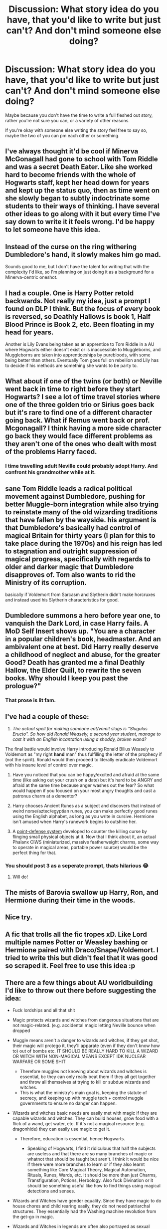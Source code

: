 #+TITLE: Discussion: What story idea do you have, that you'd like to write but just can't? And don't mind someone else doing?

* Discussion: What story idea do you have, that you'd like to write but just can't? And don't mind someone else doing?
:PROPERTIES:
:Author: SnarkyAndProud
:Score: 24
:DateUnix: 1575665350.0
:DateShort: 2019-Dec-07
:FlairText: Discussion
:END:
Maybe because you don't have the time to write a full fleshed out story, rather you're not sure you can, or a variety of other reasons.

If you're okay with someone else writing the story feel free to say so, maybe the two of you can pm each other or something.


** I've always thought it'd be cool if Minerva McGonagall had gone to school with Tom Riddle and was a secret Death Eater. Like she worked hard to become friends with the whole of Hogwarts staff, kept her head down for years and kept up the status quo, then as time went on she slowly began to subtly indoctrinate some students to their ways of thinking. I have several other ideas to go along with it but every time I've say down to write it it feels wrong. I'd be happy to let someone have this idea.
:PROPERTIES:
:Author: annasfanfic
:Score: 15
:DateUnix: 1575671713.0
:DateShort: 2019-Dec-07
:END:


** Instead of the curse on the ring withering Dumbledore's hand, it slowly makes him go mad.

Sounds good to me, but I don't have the talent for writing that with the complexity I'd like, so I'm planning on just doing it as a background for a Minerva-centric oneshot.
:PROPERTIES:
:Author: PhantomEmx
:Score: 15
:DateUnix: 1575673329.0
:DateShort: 2019-Dec-07
:END:


** I had a couple. One is Harry Potter retold backwards. Not really my idea, just a prompt I found on DLP I think. But the focus of every book is reversed, so Deathly Hallows is book 1, Half Blood Prince is Book 2, etc. Been floating in my head for years.

Another is Lily Evans being taken as an apprentice to Tom Riddle in a AU where Hogwarts either doesn't exist or is inaccessible to Muggleborns, and Muggleborns are taken into apprenticeships by purebloods, with some being better than others. Eventually Tom goes full on rebellion and Lily has to decide if his methods are something she wants to be party to.
:PROPERTIES:
:Author: Overlap1
:Score: 7
:DateUnix: 1575680521.0
:DateShort: 2019-Dec-07
:END:


** What about if one of the twins (or both) or Neville went back in time to right before they start Hogwarts? I see a lot of time travel stories where one of the three golden trio or Sirius goes back but it's rare to find one of a different character going back. What if Remus went back or prof. Mcgonagall? I think having a more side character go back they would face different problems as they aren't one of the ones who dealt with most of the problems Harry faced.
:PROPERTIES:
:Author: Panda-Girly
:Score: 3
:DateUnix: 1575679201.0
:DateShort: 2019-Dec-07
:END:

*** I time travelling adult Neville could probably adopt Harry. And confront his grandmother while at it.
:PROPERTIES:
:Author: Redditforgoit
:Score: 1
:DateUnix: 1576423250.0
:DateShort: 2019-Dec-15
:END:


** sane Tom Riddle leads a radical political movement against Dumbledore, pushing for better Muggle-born integration while also trying to reinstate many of the old wizarding traditions that have fallen by the wayside. his argument is that Dumbledore's basically had control of magical Britain for thirty years (I plan for this to take place during the 1970s) and his reign has led to stagnation and outright suppression of magical progress, specifically with regards to older and darker magic that Dumbledore disapproves of. Tom also wants to rid the Ministry of its corruption.

basically if Voldemort from Sarcasm and Slytherin didn't make horcruxes and instead used his Slytherin characteristics for good.
:PROPERTIES:
:Author: ThePrimeAnomaly
:Score: 7
:DateUnix: 1575693075.0
:DateShort: 2019-Dec-07
:END:


** Dumbledore summons a hero before year one, to vanquish the Dark Lord, in case Harry fails. A MoD Self Insert shows up. "You are a character in a popular children's book, headmaster. And an ambivalent one at best. Did Harry really deserve a childhood of neglect and abuse, for the greater Good? Death has granted me a final Deathly Hallow, the Elder Quill, to rewrite the seven books. Why should I keep you past the prologue?"
:PROPERTIES:
:Author: Redditforgoit
:Score: 10
:DateUnix: 1575677774.0
:DateShort: 2019-Dec-07
:END:

*** That prose is lit fam.
:PROPERTIES:
:Author: miraculousmarauder
:Score: 2
:DateUnix: 1575685746.0
:DateShort: 2019-Dec-07
:END:


** I've had a couple of these:

1. /The actual spell for making someone eat/vomit slugs is "Slugulus Eructo". So how did Ronald Weasely, a second year student, manage to cast it with an English incantation using a shoddy, broken wand?/

The final battle would involve Harry introducing Ronald Bilius Weasely to Voldemort as "my right *hand* man" thus fulfilling the letter of the prophecy if (not the spirit). Ronald would then proceed to literally eradicate Voldemort with his insane level of control over magic.

2. Have you noticed that you can be happy/excited and afraid at the same time (like asking out your crush on a date) but it's hard to be ANGRY and afraid at the same time because anger washes out the fear? So what would happen if you focused on your most angry thoughts and cast a patronus charm at a dementor?

3. Harry chooses Ancient Runes as a subject and discovers that instead of weird norse/aztec/egyptian runes, you can make perfectly good runes using the English alphabet, as long as you write in cursive. Hermione isn't amused when Harry's runework begins to outshine her.

4. A [[https://www.youtube.com/watch?v=Zsf38NYzo5Q][point-defense system]] developed to counter the killing curse by flinging small physical objects at it. Now that I think about it, an actual Phalanx CIWS (miniaturized, massive featherweight charms, some way to operate in magical areas, portable power source) would be the perfect thing for that.
:PROPERTIES:
:Author: asifbaig
:Score: 3
:DateUnix: 1575755749.0
:DateShort: 2019-Dec-08
:END:

*** You should post 3 as a seperate prompt, thats hilarious 😂
:PROPERTIES:
:Author: tumbleweedsforever
:Score: 3
:DateUnix: 1575948401.0
:DateShort: 2019-Dec-10
:END:

**** Will do!
:PROPERTIES:
:Author: asifbaig
:Score: 1
:DateUnix: 1576038864.0
:DateShort: 2019-Dec-11
:END:


** The mists of Barovia swallow up Harry, Ron, and Hermione during their time in the woods.
:PROPERTIES:
:Author: erotic-toaster
:Score: 1
:DateUnix: 1575688069.0
:DateShort: 2019-Dec-07
:END:


** Nice try.
:PROPERTIES:
:Author: u-useless
:Score: 1
:DateUnix: 1575715152.0
:DateShort: 2019-Dec-07
:END:


** A fic that trolls all the fic tropes xD. Like Lord multiple names Potter or Weasley bashing or Hermione paired with Draco/Snape/Voldemort. I tried to write this but didn't feel that it was good so scraped it. Feel free to use this idea :p
:PROPERTIES:
:Author: IamZwrgbz
:Score: 1
:DateUnix: 1575725446.0
:DateShort: 2019-Dec-07
:END:


** There are a few things about AU worldbuilding I'd like to throw out there before suggesting the idea:

- Fuck lordships and all that shit
- Magic protects wizards and witches from dangerous situations that are not magic-related. (e.g. accidental magic letting Neville bounce when dropped
- Muggle means aren't a danger to wizards and witches, if they get shot, their magic will protego it, they'll apparate (even if they don't know how to) out of bombs etc. IT SHOULD BE REALLY HARD TO KILL A WIZARD OR WITCH WITH NON-MAGICAL MEANS EXCEPT IDK NUCLEAR WARFARE OR SOME SHIT

  - Therefore muggles not knowing about wizards and witches is essential, bc they can only really beat them if they all get together and throw all themselves at trying to kill or subdue wizards and witches.
  - This is what the ministry's main goal is, keeping the statute of secrecy, and keeping up with muggle tech + control muggle governments to ensure no danger can happen.

- Wizards and witches basic needs are easily met with magic if they are capable wizards and witches. They can build houses, grow food with a flick of a wand, get water, etc. If it's not a magical resource (e.g. dragonhide) they can easily use magic to get it.

  - Therefore, education is essential, hence Hogwarts.

    - Speaking of Hogwarts, I find it ridiculous that half the subjects are useless and that there are so many branches of magic or whatnot that should be taught but aren't. I think it would be nice if there were more branches to learn or if they also learnt something like Core Magical Theory, Magical Automation, Rituals, Runes, Wards, etc. It should be more than just Charms, Transfiguration, Potions, Herbology. Also fuck Divination or it should be something useful like how to find things using magical detections and senses.

- Wizards and Witches have gender equality. Since they have magic to do house chores and child rearing easily, they do not need patriarchal structures. They essentially had the Washing machine revolution from the get-go in magic.
- Wizards and Witches in legends are often also portrayed as sexual deviants, devil worshippers etc. While I wouldn't think they would be devil worshippers, I do think they would be much more progressive and open than muggles. Think about it, their history wasn't affected by religious puritans neither were they encumbered by religion, why do religion when you can do magic? We also know a lot of older cultures were also much more open sexually, and okay with nudity

  - I would say they're much more comfy with nudity even around the other gender and sexuality etc. They can use magic to overcome difficulties with homosexual reproduction too

- Muggleborns come from more conservative cultures and are weirded out in Hogwarts by the mixed gender dorms, shared showers, the lack of discomfort of pureblood fellow students with sex and relations

THE IDEA FOR FANFIC : A fanfic from Hermoine's perspective. She discovers she's a witch and she loves magic and reads up all about it. However, even though her parents are muggle liberals, she's shocked at a lot of things about wizard/witch culture and she wants to fit in but tries to overcome all the stuff she grew up with while learning all the beautiful stuff about magic she can.

This was written extremely hazily and roughly. There's so much more I wanna write out, but you get the idea.
:PROPERTIES:
:Author: Lost_in_math
:Score: 1
:DateUnix: 1575720826.0
:DateShort: 2019-Dec-07
:END:
